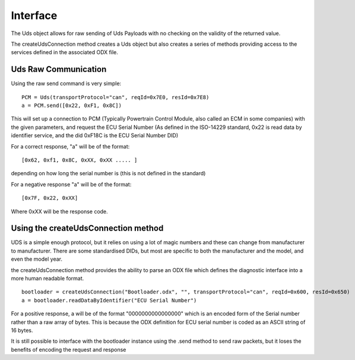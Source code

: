 =========
Interface
=========

The Uds object allows for raw sending of Uds Payloads with no checking on the validity of the returned value.

The createUdsConnection method creates a Uds object but also creates a series of methods providing access to the services defined in the associated ODX file.

Uds Raw Communication
---------------------

Using the raw send command is very simple:

::

   PCM = Uds(transportProtocol="can", reqId=0x7E0, resId=0x7E8)
   a = PCM.send([0x22, 0xF1, 0x8C])

This will set up a connection to PCM (Typically Powertrain Control Module, also called an ECM in some companies) with the given parameters, and request the ECU Serial Number (As defined in the ISO-14229 standard, 0x22 is read data by identifier service, and the did 0xF18C is the ECU Serial Number DID)

For a correct response, "a" will be of the format:

::

   [0x62, 0xf1, 0x8C, 0xXX, 0xXX ..... ] 
   
depending on how long the serial number is (this is not defined in the standard)

For a negative response "a" will be of the format:
   
::

   [0x7F, 0x22, 0xXX]

Where 0xXX will be the response code.

Using the createUdsConnection method
------------------------------------

UDS is a simple enough protocol, but it relies on using a lot of magic numbers and these can change from manufacturer to manufacturer. There are some standardised DIDs, but most are specific to both the manufacturer and the model, and even the model year.

the createUdsConnection method provides the ability to parse an ODX file which defines the diagnostic interface into a more human readable format.

::

   bootloader = createUdsConnection("Bootloader.odx", "", transportProtocol="can", reqId=0x600, resId=0x650)
   a = bootloader.readDataByIdentifier("ECU Serial Number")
   
For a positive response, a will be of the format "0000000000000000" which is an encoded form of the Serial number rather than a raw array of bytes. This is because the ODX definition for ECU serial number is coded as an ASCII string of 16 bytes.

It is still possible to interface with the bootloader instance using the .send method to send raw packets, but it loses the benefits of encoding the request and response
